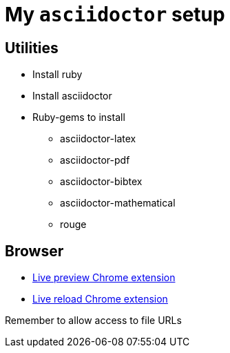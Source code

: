 = My `asciidoctor` setup

== Utilities

:smile:

* Install ruby
* Install asciidoctor
* Ruby-gems to install
	** asciidoctor-latex
	** asciidoctor-pdf
	** asciidoctor-bibtex
	** asciidoctor-mathematical
	** rouge

== Browser
* https://chrome.google.com/webstore/detail/asciidoctorjs-live-previe/iaalpfgpbocpdfblpnhhgllgbdbchmia[Live preview Chrome extension]
* https://chrome.google.com/webstore/detail/livereload/jnihajbhpnppcggbcgedagnkighmdlei[Live reload Chrome extension]

Remember to allow access to file URLs
